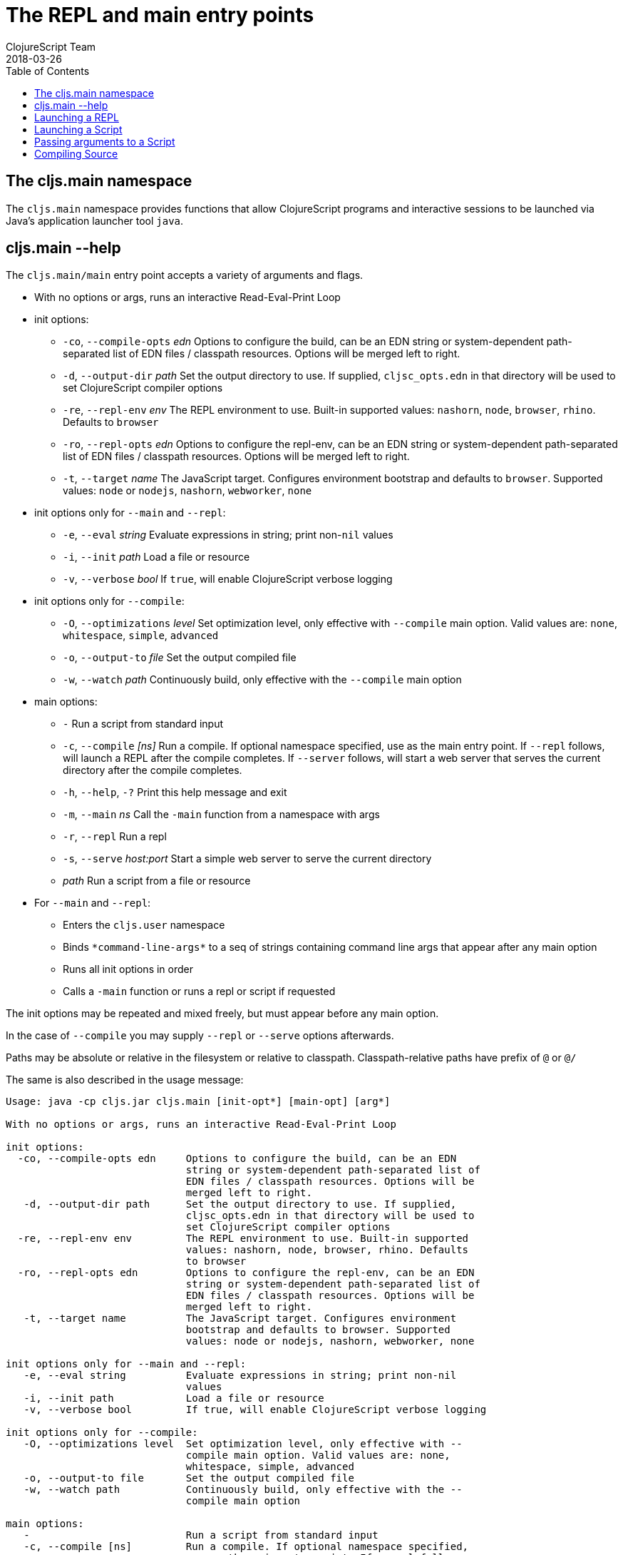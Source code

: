 = The REPL and main entry points
ClojureScript Team
2018-03-26
:type: reference
:toc: macro
:icons: font
:navlinktext: REPL and main

ifdef::env-github,env-browser[:outfilesuffix: .adoc]

toc::[]

== The cljs.main namespace

The `cljs.main` namespace provides functions that allow ClojureScript programs and interactive sessions to be launched via Java's application launcher tool `java`.

== cljs.main --help

The `cljs.main/main` entry point accepts a variety of arguments and flags.

* With no options or args, runs an interactive Read-Eval-Print Loop
* init options:
** `-co`, `--compile-opts` _edn_ Options to configure the build, can be an EDN string or system-dependent path-separated list of EDN files / classpath resources. Options will be merged left to right.
** `-d`, `--output-dir` _path_ Set the output directory to use. If supplied, `cljsc_opts.edn` in that directory will be used to set ClojureScript compiler options
** `-re`, `--repl-env` _env_ The REPL environment to use. Built-in supported values: `nashorn`, `node`, `browser`, `rhino`. Defaults to `browser`
** `-ro`, `--repl-opts` _edn_ Options to configure the repl-env, can be an EDN string or system-dependent path-separated list of EDN files / classpath resources. Options will be merged left to right.
** `-t`, `--target` _name_ The JavaScript target. Configures environment bootstrap and defaults to `browser`. Supported values: `node` or `nodejs`, `nashorn`, `webworker`, `none`
* init options only for `--main` and `--repl`:
** `-e`, `--eval` _string_ Evaluate expressions in string; print non-`nil` values
** `-i`, `--init` _path_ Load a file or resource
** `-v`, `--verbose` _bool_ If `true`, will enable ClojureScript verbose logging
* init options only for `--compile`:
** `-O`, `--optimizations` _level_ Set optimization level, only effective with `--compile` main option. Valid values are: `none`, `whitespace`, `simple`, `advanced`
** `-o`, `--output-to` _file_ Set the output compiled file
** `-w`, `--watch` _path_ Continuously build, only effective with the `--compile` main option
* main options:
** `-` Run a script from standard input
** `-c`, `--compile` _[ns]_ Run a compile. If optional namespace specified, use as the main entry point. If `--repl` follows, will launch a REPL after the compile completes. If `--server` follows, will start a web server that serves the current directory after the compile completes.
** `-h`, `--help`, `-?`  Print this help message and exit
** `-m`, `--main` _ns_ Call the `-main` function from a namespace with args
** `-r`, `--repl` Run a repl
** `-s`, `--serve` _host:port_ Start a simple web server to serve the current directory
** _path_ Run a script from a file or resource
* For `--main` and `--repl`:
** Enters the `cljs.user` namespace
** Binds `\*command-line-args*` to a seq of strings containing command line args that appear after any main option
** Runs all init options in order
** Calls a `-main` function or runs a repl or script if requested

The init options may be repeated and mixed freely, but must appear before
any main option. 

In the case of `--compile` you may supply `--repl` or `--serve` options afterwards.

Paths may be absolute or relative in the filesystem or relative to
classpath. Classpath-relative paths have prefix of `@` or `@/`

The same is also described in the usage message:

[source,shell]
----
Usage: java -cp cljs.jar cljs.main [init-opt*] [main-opt] [arg*]

With no options or args, runs an interactive Read-Eval-Print Loop

init options:
  -co, --compile-opts edn     Options to configure the build, can be an EDN
                              string or system-dependent path-separated list of
                              EDN files / classpath resources. Options will be
                              merged left to right.
   -d, --output-dir path      Set the output directory to use. If supplied,
                              cljsc_opts.edn in that directory will be used to
                              set ClojureScript compiler options
  -re, --repl-env env         The REPL environment to use. Built-in supported
                              values: nashorn, node, browser, rhino. Defaults
                              to browser
  -ro, --repl-opts edn        Options to configure the repl-env, can be an EDN
                              string or system-dependent path-separated list of
                              EDN files / classpath resources. Options will be
                              merged left to right.
   -t, --target name          The JavaScript target. Configures environment
                              bootstrap and defaults to browser. Supported
                              values: node or nodejs, nashorn, webworker, none

init options only for --main and --repl:
   -e, --eval string          Evaluate expressions in string; print non-nil
                              values
   -i, --init path            Load a file or resource
   -v, --verbose bool         If true, will enable ClojureScript verbose logging

init options only for --compile:
   -O, --optimizations level  Set optimization level, only effective with --
                              compile main option. Valid values are: none,
                              whitespace, simple, advanced
   -o, --output-to file       Set the output compiled file
   -w, --watch path           Continuously build, only effective with the --
                              compile main option

main options:
   -                          Run a script from standard input
   -c, --compile [ns]         Run a compile. If optional namespace specified,
                              use as the main entry point. If --repl follows,
                              will launch a REPL after the compile completes.
                              If --server follows, will start a web server that
                              serves the current directory after the compile
                              completes.
   -h, --help, -?             Print this help message and exit
   -m, --main ns              Call the -main function from a namespace with args
   -r, --repl                 Run a repl
   -s, --serve host:port      Start a simple web server to serve the current
                              directory
   path                       Run a script from a file or resource

For --main and --repl:

  - Enters the cljs.user namespace
  - Binds *command-line-args* to a seq of strings containing command line
    args that appear after any main option
  - Runs all init options in order
  - Calls a -main function or runs a repl or script if requested

The init options may be repeated and mixed freely, but must appear before
any main option.

In the case of --compile you may supply --repl or --serve options afterwards.

Paths may be absolute or relative in the filesystem or relative to
classpath. Classpath-relative paths have prefix of @ or @/
----

== Launching a REPL

The simplest way to launch a ClojureScript _repl_ is to use the following command line with the shipping `cljs.jar`:

[source,shell]
----
java -cp cljs.jar cljs.main
----

The REPL prompt shows the name of the current namespace, which defaults to _cljs.user_.

Several special vars are available when using the REPL:

* `*1`, `*2`, `*3` - hold the result of the last three expressions that were evaluated
* `*e` - holds the result of the last exception.

== Launching a Script

To run a file full of ClojureScript code as a script, pass the path to the script to `cljs.main` as an argument:

[source,shell]
----
java -cp cljs.jar cljs.main /path/to/myscript.cljs
----

== Passing arguments to a Script

To pass in arguments to a script, pass them in as further arguments when launching `cljs.main`:

[source,shell]
----
java -cp cljs.jar cljs.main /path/to/myscript.cljs arg1 arg2 arg3
----

The arguments will be provided to your program as a seq of strings bound to the var `pass:[*command-line-args*]`:

[source,shell]
----
*command-line-args* => ("arg1" "arg2" "arg3")
----

== Compiling Source

To compile ClojureScript source code, pass the main namespace to `cljs.main` via the `-c` option:

[source,shell]
----
java -cp src:cljs.jar cljs.main -c my-namespace.core
----

The output will be written to the directory specified via the `-d` option (or `out` if unspecified), or to the file specified via the `-o` option.
